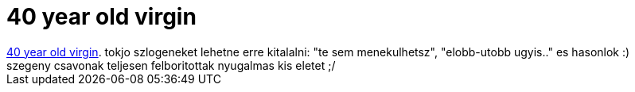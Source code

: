 = 40 year old virgin

:slug: 40_year_old_virgin
:category: film
:tags: hu
:date: 2007-05-05T17:19:33Z
++++
<a href="http://www.imdb.com/title/tt0405422/" target="_self">40 year old virgin</a>. tokjo szlogeneket lehetne erre kitalalni: "te sem menekulhetsz", "elobb-utobb ugyis.." es hasonlok :)<br>szegeny csavonak teljesen felboritottak nyugalmas kis eletet ;/<br>
++++
